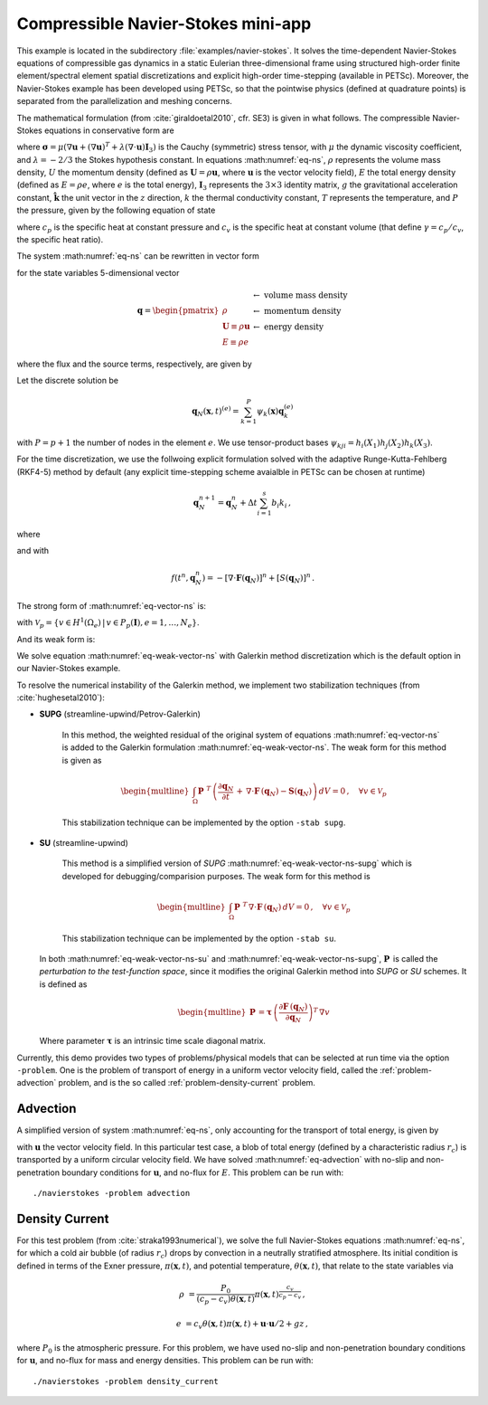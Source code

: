 .. _example-petsc-navier-stokes:

Compressible Navier-Stokes mini-app
========================================

This example is located in the subdirectory :file:`examples/navier-stokes`. It solves
the time-dependent Navier-Stokes equations of compressible gas dynamics in a static
Eulerian three-dimensional frame using structured high-order finite element/spectral
element spatial discretizations and explicit high-order time-stepping (available in
PETSc). Moreover, the Navier-Stokes example has been developed using PETSc, so that the
pointwise physics (defined at quadrature points) is separated from the parallelization
and meshing concerns.

The mathematical formulation (from :cite:`giraldoetal2010`, cfr. SE3) is given in what
follows. The compressible Navier-Stokes equations in conservative form are

.. math::
   :label: eq-ns

   \frac{\partial \rho}{\partial t} + \nabla \cdot \boldsymbol{U} &= 0

   \frac{\partial \boldsymbol{U}}{\partial t} + \nabla \cdot \left( \frac{\boldsymbol{U} \otimes \boldsymbol{U}}{\rho} + P \mathbf{I}_3 -\boldsymbol\sigma \right) &= -\rho g \boldsymbol{\hat k}

   \frac{\partial E}{\partial t} + \nabla \cdot \left( \frac{(E + P)\boldsymbol{U}}{\rho} -\boldsymbol{u} \cdot \boldsymbol{\sigma} - k \nabla T \right) &= 0 \, ,

where :math:`\boldsymbol{\sigma} = \mu(\nabla \boldsymbol{u} + (\nabla \boldsymbol{u})^T + \lambda (\nabla \cdot \boldsymbol{u})\mathbf{I}_3)`
is the Cauchy (symmetric) stress tensor, with :math:`\mu` the dynamic viscosity
coefficient, and :math:`\lambda = - 2/3` the Stokes hypothesis constant. In equations
:math:numref:`eq-ns`, :math:`\rho` represents the volume mass density, :math:`U` the
momentum density (defined as :math:`\boldsymbol{U}=\rho \boldsymbol{u}`, where
:math:`\boldsymbol{u}` is the vector velocity field), :math:`E` the total energy
density (defined as :math:`E = \rho e`, where :math:`e` is the total energy),
:math:`\mathbf{I}_3` represents the :math:`3 \times 3` identity matrix, :math:`g`
the gravitational acceleration constant, :math:`\boldsymbol{\hat{k}}` the unit vector
in the :math:`z` direction, :math:`k` the thermal conductivity constant, :math:`T`
represents the temperature, and :math:`P` the pressure, given by the following equation
of state

.. math::
   P = \left( {c_p}/{c_v} -1\right) \left( E - {\boldsymbol{U}\cdot\boldsymbol{U}}/{(2 \rho)} - \rho g z \right) \, ,
   :label: eq-state

where :math:`c_p` is the specific heat at constant pressure and :math:`c_v` is the
specific heat at constant volume (that define :math:`\gamma = c_p / c_v`, the specific
heat ratio).

The system :math:numref:`eq-ns` can be rewritten in vector form

.. math::
   :label: eq-vector-ns

   \frac{\partial \boldsymbol{q}}{\partial t} + \nabla \cdot \boldsymbol{F}(\boldsymbol{q}) = S(\boldsymbol{q}) \, ,

for the state variables 5-dimensional vector

.. math::
    \boldsymbol{q} =
           \begin{pmatrix}
               \rho \\
               \boldsymbol{U} \equiv \rho \mathbf{ u }\\
               E \equiv \rho e
           \end{pmatrix}
           \begin{array}{l}
               \leftarrow\textrm{ volume mass density}\\
               \leftarrow\textrm{ momentum density}\\
               \leftarrow\textrm{ energy density}
           \end{array}

where the flux and the source terms, respectively, are given by

.. math::
    :nowrap:

    \begin{align*}
    \boldsymbol{F}(\boldsymbol{q}) &=
    \begin{pmatrix}
        \boldsymbol{U}\\
        {(\boldsymbol{U} \otimes \boldsymbol{U})}/{\rho} + P \mathbf{I}_3 -  \boldsymbol{\sigma} \\
        {(E + P)\boldsymbol{U}}/{\rho} - \boldsymbol{u}  \cdot \boldsymbol{\sigma} - k \nabla T
    \end{pmatrix} ,\\
    S(\boldsymbol{q}) &=
    - \begin{pmatrix}
        0\\
        \rho g \boldsymbol{\hat{k}}\\
        0
    \end{pmatrix}.
    \end{align*}

Let the discrete solution be

.. math::
   \mathbf{q}_N (\boldsymbol{x},t)^{(e)} = \sum_{k=1}^{P}\psi_k (\boldsymbol{x})\boldsymbol{q}_k^{(e)}

with :math:`P=p+1` the number of nodes in the element :math:`e`. We use tensor-product
bases :math:`\psi_{kji} = h_i(X_1)h_j(X_2)h_k(X_3)`.

For the time discretization, we use the follwoing explicit formulation solved with
the adaptive Runge-Kutta-Fehlberg (RKF4-5) method by default (any explicit time-stepping
scheme avaialble in PETSc can be chosen at runtime)

.. math::
   \boldsymbol{q}_N^{n+1} = \boldsymbol{q}_N^n + \Delta t \sum_{i=1}^{s} b_i k_i \, ,

where

.. math::
  :nowrap:

   \begin{align*}
      k_1 &= f(t^n, \boldsymbol{q}_N^n)\\
      k_2 &= f(t^n + c_2 \Delta t, \boldsymbol{q}_N^n + \Delta t (a_{21} k_1))\\
      k_3 &= f(t^n + c_3 \Delta t, \boldsymbol{q}_N^n + \Delta t (a_{31} k_1 + a_{32} k_2))\\
      \vdots&\\
      k_i &= f\left(t^n + c_i \Delta t, \boldsymbol{q}_N^n + \Delta t \sum_{j=1}^s a_{ij} k_j \right)\\
   \end{align*}

and with

.. math::
   f(t^n, \boldsymbol{q}_N^n) = - [\nabla \cdot \boldsymbol{F}(\boldsymbol{q}_N)]^n + [S(\boldsymbol{q}_N)]^n \, .

The strong form of :math:numref:`eq-vector-ns` is:

.. math::
   :label: eq-strong-vector-ns

   \int_{\Omega} v \left(\frac{\partial \boldsymbol{q}_N}{\partial t} + \nabla \cdot \boldsymbol{F}(\boldsymbol{q}_N) \right) \,dV = \int_\Omega v \mathbf{S}(\boldsymbol{q}_N) \, dV \, , \; \forall v \in \mathcal{V}_p

with :math:`\mathcal{V}_p = \{ v \in H^{1}(\Omega_e) \,|\, v \in P_p(\boldsymbol{I}), e=1,\ldots,N_e \}`.

And its weak form is:

.. math::
   :label: eq-weak-vector-ns

   \begin{multline}
    \int_{\Omega} v \frac{\partial \boldsymbol{q}_N}{\partial t}  \,dV + \int_{\partial \Omega} v \widehat{\mathbf{n}} \cdot \boldsymbol{F} (\boldsymbol{q}_N) \,dS - \int_{\Omega} \nabla v\cdot\boldsymbol{F}(\boldsymbol{q}_N)\,dV  =
        \int_\Omega v \mathbf{S}(\boldsymbol{q}_N) \, dV \, , \; \forall v \in \mathcal{V}_p
   \end{multline}

We solve equation :math:numref:`eq-weak-vector-ns` with Galerkin method discretization
which is the default option in our Navier-Stokes example.

To resolve the numerical instability of the Galerkin method, we implement two stabilization
techniques (from :cite:`hughesetal2010`):

- **SUPG** (streamline-upwind/Petrov-Galerkin)

    In this method, the weighted residual of the original system of equations
    :math:numref:`eq-vector-ns` is added to the Galerkin formulation
    :math:numref:`eq-weak-vector-ns`. The weak form for this method is given as

    .. math::
       :label: eq-weak-vector-ns-supg

       \begin{multline}
          \int_{\Omega} v \, \frac{\partial \boldsymbol{q}_N}{\partial t}  \,dV +
          \int_{\partial \Omega} v \, \widehat{\mathbf{n}} \cdot \boldsymbol{F} \, (\boldsymbol{q}_N) \,dS -
          \int_{\Omega} \nabla v\cdot\boldsymbol{F} \, (\boldsymbol{q}_N)\,dV  -
          \int_\Omega v \, \mathbf{S}(\boldsymbol{q}_N) \, dV \, +
       \end{multline}

    .. math::
       \begin{multline}
          \int_{\Omega} \boldsymbol{P}\, \,^T \, \left( \frac{\partial \boldsymbol{q}_N}{\partial t} \, + \,
          \nabla \cdot \boldsymbol{F} \, (\boldsymbol{q}_N) - \mathbf{S}(\boldsymbol{q}_N) \right) \,dV = 0
          \, , \; \, \, \, \, \forall v \in \mathcal{V}_p
       \end{multline}

    This stabilization technique can be implemented by the option ``-stab supg``.


- **SU** (streamline-upwind)

    This method is a simplified version of *SUPG* :math:numref:`eq-weak-vector-ns-supg` which
    is developed for debugging/comparision purposes. The weak form for this method is

    .. math::
       :label: eq-weak-vector-ns-su

       \begin{multline}
          \int_{\Omega} v \, \frac{\partial \boldsymbol{q}_N}{\partial t}  \,dV +
          \int_{\partial \Omega} v \, \widehat{\mathbf{n}} \cdot \boldsymbol{F} \, (\boldsymbol{q}_N) \,dS -
          \int_{\Omega} \nabla v\cdot\boldsymbol{F} \, (\boldsymbol{q}_N)\,dV  -
          \int_\Omega v \, \mathbf{S}(\boldsymbol{q}_N) \, dV \, +
       \end{multline}

    .. math::
       \begin{multline}
          \int_{\Omega} \boldsymbol{P}\, \,^T \, \nabla \cdot \boldsymbol{F} \, (\boldsymbol{q}_N) \,dV = 0
          \, , \; \, \, \, \, \forall v \in \mathcal{V}_p
       \end{multline}

    This stabilization technique can be implemented by the option ``-stab su``.


  In both :math:numref:`eq-weak-vector-ns-su` and :math:numref:`eq-weak-vector-ns-supg`,
  :math:`\boldsymbol{P} \,` is called the *perturbation to the test-function space*,
  since it modifies the original Galerkin method into *SUPG* or *SU* schemes. It is defined as

  .. math::
     \begin{multline}
        \boldsymbol{P} \, = \boldsymbol{\tau} \, \left( \frac{\partial \boldsymbol{F} \, (\boldsymbol{q}_N)}{\partial
        \boldsymbol{q}_N} \right)^T \, \nabla v
     \end{multline}

  Where parameter :math:`\boldsymbol{\tau}` is an intrinsic time scale diagonal matrix.

Currently, this demo provides two types of problems/physical models that can be selected
at run time via the option ``-problem``. One is the problem of transport of energy in a
uniform vector velocity field, called the :ref:`problem-advection` problem, and is the
so called :ref:`problem-density-current` problem.


.. _problem-advection:

Advection
----------------------------------------

A simplified version of system :math:numref:`eq-ns`, only accounting for the transport
of total energy, is given by

.. math::
   \frac{\partial E}{\partial t} + \nabla \cdot (\boldsymbol{u} E ) = 0 \, ,
   :label: eq-advection

with :math:`\boldsymbol{u}` the vector velocity field. In this particular test case, a blob of
total energy (defined by a characteristic radius :math:`r_c`) is transported by a
uniform circular velocity field. We have solved :math:numref:`eq-advection` with no-slip
and non-penetration boundary conditions for :math:`\boldsymbol{u}`, and no-flux for
:math:`E`. This problem can be run with::

   ./navierstokes -problem advection


.. _problem-density-current:

Density Current
----------------------------------------

For this test problem (from :cite:`straka1993numerical`), we solve the full Navier-Stokes equations :math:numref:`eq-ns`,
for which a cold air bubble (of radius :math:`r_c`) drops by convection in a neutrally
stratified atmosphere. Its initial condition is defined in terms of the Exner pressure,
:math:`\pi(\boldsymbol{x},t)`, and potential temperature,
:math:`\theta(\boldsymbol{x},t)`, that relate to the state variables via

.. math::
    \rho &= \frac{P_0}{( c_p - c_v)\theta(\boldsymbol{x},t)} \pi(\boldsymbol{x},t)^{\frac{c_v}{ c_p - c_v}} \, ,

    e &= c_v \theta(\boldsymbol{x},t) \pi(\boldsymbol{x},t) + \boldsymbol{u}\cdot \boldsymbol{u} /2 + g z \, ,

where :math:`P_0` is the atmospheric pressure. For this problem, we have used no-slip
and non-penetration boundary conditions for :math:`\boldsymbol{u}`, and no-flux
for mass and energy densities. This problem can be run with::

   ./navierstokes -problem density_current
